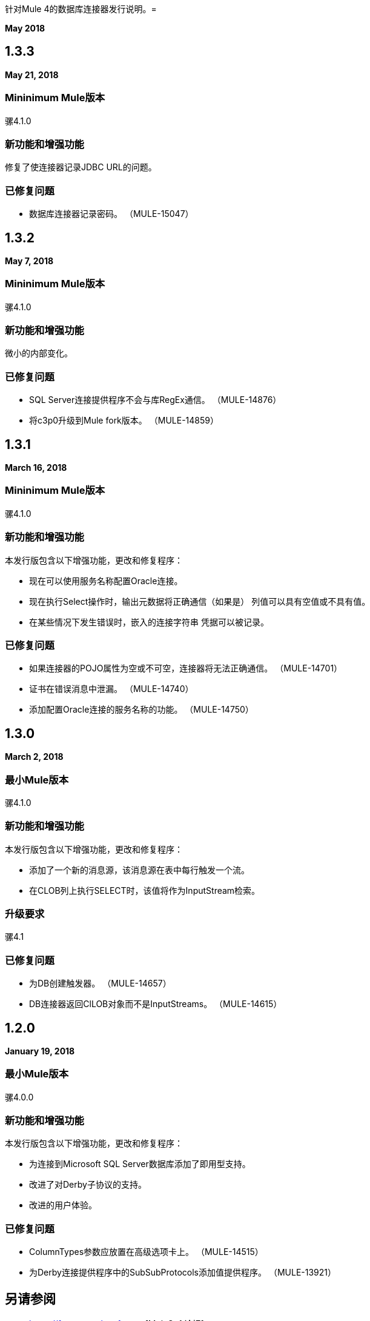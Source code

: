 针对Mule 4的数据库连接器发行说明。= 

*May 2018*

==  1.3.3

*May 21, 2018*

===  Mininimum Mule版本

骡4.1.0

=== 新功能和增强功能

修复了使连接器记录JDBC URL的问题。

=== 已修复问题

* 数据库连接器记录密码。 （MULE-15047）

==  1.3.2

*May 7, 2018*

===  Mininimum Mule版本

骡4.1.0

=== 新功能和增强功能

微小的内部变化。

=== 已修复问题

*  SQL Server连接提供程序不会与库RegEx通信。 （MULE-14876）
* 将c3p0升级到Mule fork版本。 （MULE-14859）

==  1.3.1

*March 16, 2018*

===  Mininimum Mule版本

骡4.1.0

=== 新功能和增强功能

本发行版包含以下增强功能，更改和修复程序：

* 现在可以使用服务名称配置Oracle连接。
* 现在执行Select操作时，输出元数据将正确通信（如果是）
列值可以具有空值或不具有值。
* 在某些情况下发生错误时，嵌入的连接字符串
凭据可以被记录。

=== 已修复问题

* 如果连接器的POJO属性为空或不可空，连接器将无法正确通信。 （MULE-14701）
* 证书在错误消息中泄漏。 （MULE-14740）
* 添加配置Oracle连接的服务名称的功能。 （MULE-14750）

==  1.3.0

*March 2, 2018*

=== 最小Mule版本

骡4.1.0

=== 新功能和增强功能

本发行版包含以下增强功能，更改和修复程序：

* 添加了一个新的消息源，该消息源在表中每行触发一个流。
* 在CLOB列上执行SELECT时，该值将作为InputStream检索。

=== 升级要求

骡4.1

=== 已修复问题

* 为DB创建触发器。 （MULE-14657）
*  DB连接器返回ClLOB对象而不是InputStreams。 （MULE-14615）

==  1.2.0

*January 19, 2018*

=== 最小Mule版本

骡4.0.0

=== 新功能和增强功能

本发行版包含以下增强功能，更改和修复程序：

* 为连接到Microsoft SQL Server数据库添加了即用型支持。
* 改进了对Derby子协议的支持。
* 改进的用户体验。

=== 已修复问题

*  ColumnTypes参数应放置在高级选项卡上。 （MULE-14515）
* 为Derby连接提供程序中的SubSubProtocols添加值提供程序。 （MULE-13921）

== 另请参阅

*  https://forums.mulesoft.com [MuleSoft论坛]。
*  https://support.mulesoft.com [联系MuleSoft支持]。
